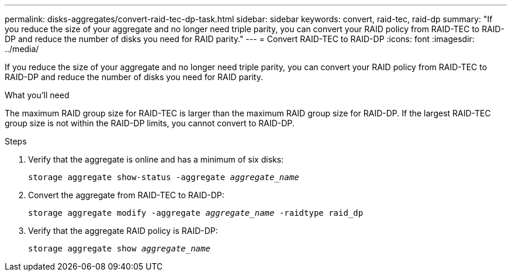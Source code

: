 ---
permalink: disks-aggregates/convert-raid-tec-dp-task.html
sidebar: sidebar
keywords: convert, raid-tec, raid-dp
summary: "If you reduce the size of your aggregate and no longer need triple parity, you can convert your RAID policy from RAID-TEC to RAID-DP and reduce the number of disks you need for RAID parity."
---
= Convert RAID-TEC to RAID-DP
:icons: font
:imagesdir: ../media/

[.lead]
If you reduce the size of your aggregate and no longer need triple parity, you can convert your RAID policy from RAID-TEC to RAID-DP and reduce the number of disks you need for RAID parity.

.What you'll need

The maximum RAID group size for RAID-TEC is larger than the maximum RAID group size for RAID-DP. If the largest RAID-TEC group size is not within the RAID-DP limits, you cannot convert to RAID-DP.

.Steps

. Verify that the aggregate is online and has a minimum of six disks:
+
`storage aggregate show-status -aggregate _aggregate_name_`
. Convert the aggregate from RAID-TEC to RAID-DP:
+
`storage aggregate modify -aggregate _aggregate_name_ -raidtype raid_dp`
. Verify that the aggregate RAID policy is RAID-DP:
+
`storage aggregate show _aggregate_name_`
